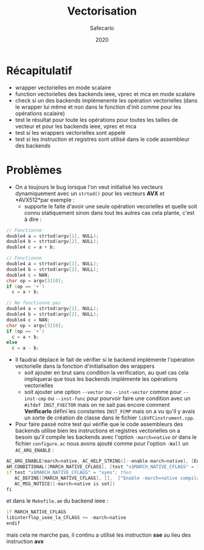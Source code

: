 #+title: Vectorisation
#+author: Safecarlo
#+date: 2020

* Récapitulatif

  - wrapper vectorielles en mode scalaire
  - function vectorielles des backends ieee, vprec et mca en mode
    scalaire
  - check si un des backends implémenente les opération vectorielles
    (dans le wrapper lui même et non dans le fonction d'init comme
    pour les opérations scalaire)
  - test le résultat pour toute les opérations pour toutes les tailles
    de vecteur et pour les backends ieee, vprec et mca
  - test si les wrappers vectorielles sont appelé
  - test si les instruction et registres sont utilisé dans le code
    assembleur des backends

* Problèmes

  - On a toujours le bug lorsque l'on veut initialisé les vecteurs
    dynamiquement avec un ~strtod()~ pour les
    vecteurs *AVX* et *AVX512*par exemple :
    - supporte le faite d'avoir une seule opération vecorielles et
      quelle soit connu statiquement sinon dans tout les autres cas
      cela plante, c'est à dire :
      
#+begin_src c
// Fonctionne
double4 a = strtod(argv[1], NULL);
double4 b = strtod(argv[2], NULL);
double4 c = a + b;
#+end_src

#+begin_src c
// Fonctionne
double4 a = strtod(argv[1], NULL);
double4 b = strtod(argv[2], NULL);
double4 c = NAN;
char op = argv[3][0];
if (op == '+')
  c = a + b;
#+end_src

#+begin_src c
// Ne fonctionne pas
double4 a = strtod(argv[1], NULL);
double4 b = strtod(argv[2], NULL);
double4 c = NAN;
char op = argv[3][0];
if (op == '+')
  c = a + b;
else
  c = a - b;
#+end_src

  - Il faudrai déplacé le fait de vérifier si le backend implémente
    l'opération vectorielle dans la fonction d'initialisation des
    wrappers
    - soit ajouter en brut sans condition la verification, au quel cas
      cela impliquerai que tous les backends implémente les opérations
      vectorielles
    - soit ajouter une option ~--vector~ ou ~--inst-vector~ comme pour
      ~--inst-cmp~ ou ~--inst-func~ pour pourvoir faire une condition
      avec un ~#ifdef INST_FVECTOR~ mais on ne sait pas encore comment 
      *Verificarlo* défini les constantes ~INST_FCMP~ mais on a vu
      qu'il y avais un sorte de création de classe dans le fichier
      ~libVFCinstrument.cpp~.

  - Pour faire passé notre test qui vérifie que le code assembleurs
    des backends utilise bien les instructions et registres
    vectorielles on a besoin qu'il compile les backends avec l'option
    ~-march=native~ or dans le fichier ~configure.ac~ nous avons
    ajouté comme pour l'option ~-Wall~ un ~AC_ARG_ENABLE~ :

#+begin_src asm
AC_ARG_ENABLE(march=native, AC_HELP_STRING([--enable-march=native], [Enable -march=native compilation flag]), [MARCH_NATIVE_CFLAGS="yes"])
AM_CONDITIONAL([MARCH_NATIVE_CFLAGS], [test "x$MARCH_NATIVE_CFLAGS" = "xyes"])
if test "x$MARCH_NATIVE_CFLAGS" = "xyes"; then
   AC_DEFINE([MARCH_NATIVE_CFLAGS], [],  ["Enable -march=native compilation flag"])
   AC_MSG_NOTICE([-march=native is set])
fi
#+end_src

    et dans le ~Makefile.am~ du backend ieee :

#+begin_src asm
if MARCH_NATIVE_CFLAGS
libinterflop_ieee_la_CFLAGS += -march=native
endif
#+end_src

    mais cela ne marche pas, il continu a utilisé les instruction *sse*
    au lieu des instruction *avx*
